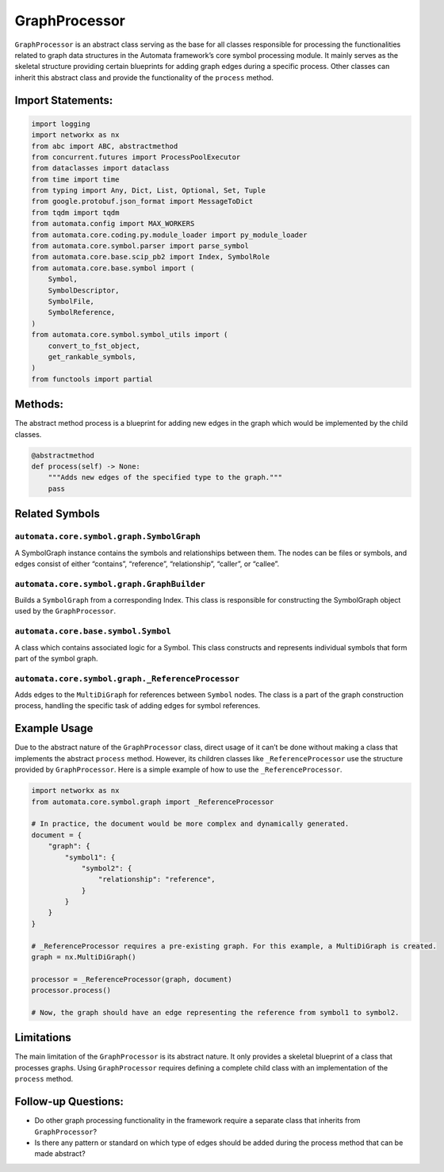GraphProcessor
==============

``GraphProcessor`` is an abstract class serving as the base for all
classes responsible for processing the functionalities related to graph
data structures in the Automata framework’s core symbol processing
module. It mainly serves as the skeletal structure providing certain
blueprints for adding graph edges during a specific process. Other
classes can inherit this abstract class and provide the functionality of
the ``process`` method.

Import Statements:
------------------

.. code:: python

   import logging
   import networkx as nx
   from abc import ABC, abstractmethod
   from concurrent.futures import ProcessPoolExecutor
   from dataclasses import dataclass
   from time import time
   from typing import Any, Dict, List, Optional, Set, Tuple
   from google.protobuf.json_format import MessageToDict
   from tqdm import tqdm
   from automata.config import MAX_WORKERS
   from automata.core.coding.py.module_loader import py_module_loader
   from automata.core.symbol.parser import parse_symbol
   from automata.core.base.scip_pb2 import Index, SymbolRole
   from automata.core.base.symbol import (
       Symbol,
       SymbolDescriptor,
       SymbolFile,
       SymbolReference,
   )
   from automata.core.symbol.symbol_utils import (
       convert_to_fst_object,
       get_rankable_symbols,
   )
   from functools import partial

Methods:
--------

The abstract method process is a blueprint for adding new edges in the
graph which would be implemented by the child classes.

.. code:: python

   @abstractmethod
   def process(self) -> None:
       """Adds new edges of the specified type to the graph."""
       pass

Related Symbols
---------------

``automata.core.symbol.graph.SymbolGraph``
~~~~~~~~~~~~~~~~~~~~~~~~~~~~~~~~~~~~~~~~~~

A SymbolGraph instance contains the symbols and relationships between
them. The nodes can be files or symbols, and edges consist of either
“contains”, “reference”, “relationship”, “caller”, or “callee”.

``automata.core.symbol.graph.GraphBuilder``
~~~~~~~~~~~~~~~~~~~~~~~~~~~~~~~~~~~~~~~~~~~

Builds a ``SymbolGraph`` from a corresponding Index. This class is
responsible for constructing the SymbolGraph object used by the
``GraphProcessor``.

``automata.core.base.symbol.Symbol``
~~~~~~~~~~~~~~~~~~~~~~~~~~~~~~~~~~~~

A class which contains associated logic for a Symbol. This class
constructs and represents individual symbols that form part of the
symbol graph.

``automata.core.symbol.graph._ReferenceProcessor``
~~~~~~~~~~~~~~~~~~~~~~~~~~~~~~~~~~~~~~~~~~~~~~~~~~

Adds edges to the ``MultiDiGraph`` for references between ``Symbol``
nodes. The class is a part of the graph construction process, handling
the specific task of adding edges for symbol references.

Example Usage
-------------

Due to the abstract nature of the ``GraphProcessor`` class, direct usage
of it can’t be done without making a class that implements the abstract
``process`` method. However, its children classes like
``_ReferenceProcessor`` use the structure provided by
``GraphProcessor``. Here is a simple example of how to use the
``_ReferenceProcessor``.

.. code:: python

   import networkx as nx
   from automata.core.symbol.graph import _ReferenceProcessor

   # In practice, the document would be more complex and dynamically generated.
   document = {
       "graph": {
           "symbol1": {
               "symbol2": {
                   "relationship": "reference",
               }
           }
       }
   }

   # _ReferenceProcessor requires a pre-existing graph. For this example, a MultiDiGraph is created.
   graph = nx.MultiDiGraph()

   processor = _ReferenceProcessor(graph, document)
   processor.process()

   # Now, the graph should have an edge representing the reference from symbol1 to symbol2.

Limitations
-----------

The main limitation of the ``GraphProcessor`` is its abstract nature. It
only provides a skeletal blueprint of a class that processes graphs.
Using ``GraphProcessor`` requires defining a complete child class with
an implementation of the ``process`` method.

Follow-up Questions:
--------------------

-  Do other graph processing functionality in the framework require a
   separate class that inherits from ``GraphProcessor``?
-  Is there any pattern or standard on which type of edges should be
   added during the process method that can be made abstract?
